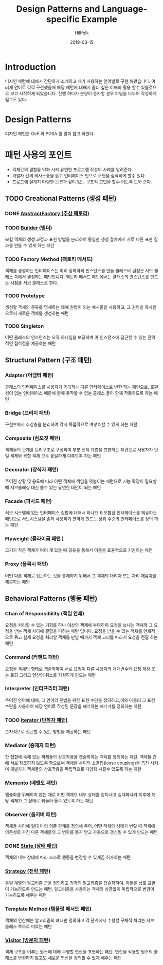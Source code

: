 # -*- mode: org; -*-
#+STARTUP: overview
#+STARTUP: content
#+STARTUP: showall
#+STARTUP: showeverything

#+TITLE: Design Patterns and Language-specific Example 

#+Date: 2019-03-15

#+Author: Hillfolk

* Introduction
  디자인 패턴에 대해서 간단하게 소개하고 제가 사용하는 언어별로 구현 해봤습니다. 여러개 언어로 각각 구현했을때 해당 패턴에 대해서 좀더 싶은 이해화 활용 할수 있을것으로 보고 시작하게 되었습니다.
  진행 하다가 분량이 증가할 경우 파일을 나누어 작성하게 될수도 있다. 

* Design Patterns
  디자인 패턴은 GoF 와 POSA 를 많이 참고 하였다. 

* 패턴 사용의 포인트
  - 객체간의 결합을 약화 시켜 유연한 프로그램 작성의 사례를 알려준다.
  - 개발자 간의 의사소통을 돕고 인터페이스 만으로 구현을 짐작하게 할수 있다.
  - 프로그램 설계지 다양한 옵션과 깊이 있는 구조적 고민을 할수 이도록 도와 준다.


** TODO Creational Patterns (생성 패턴)

*** DONE [[./AbstractFactory/AbstractFactory.org][AbstractFactory (추상 팩토리)]]


*** TODO [[./Builder/Builder.org][Builder (빌더)]]
    복합 객체의 생성 과정과 표현 방법을 분리하여 동일한 생성 절차에서 서로 다른 표현 결과를 만들 수 있게 하는 패턴 

*** TODO Factory Method (팩토리 메서드)
    객체를 생성하는 인터페이스는 미리 정의하되 인스턴스를 만들 클래스의 결정은 서브 클래스 쪽에서 결정하는 패턴입니다. 팩토리 메서드 패턴에서는 클래스의 인스턴스를 만드는 시점을 서브 클래스로 한다. 
    
*** TODO Prototype
    생성할 객체의 종류를 명세하는 데에 원형이 되는 예시물을 시용하고, 그 원형을 복사함으로써 새로운 객체를 생성하는 패턴


*** TODO Singleton
    어떤 클래스의 인스턴스는 오직 하나임을 보장하며 이 인스턴스에 접근할 수 있는 전역적인 접척점을 제공하는 패턴
   

** Structural Pattern (구조 패턴)

*** Adapter (어뎁터 패턴)
    클래스의 인터페이스를 사용자가 기대하는 다른 인터페이스로 변한 하는 패턴으로, 호환성이 없는 인터페이스 때문에 함께 동작할 수 없는 클래스 들이 함께 작동하도록 하는 패턴

*** Bridge (브리지 패턴)  
    구현부에서 추상층을 분리하여 각자 독립적으로 벼녛ㅇ할 수 있게 하는 패턴

*** Composite (컴포짓 패턴)
    객체들의 관계를 트리구조로 구성하여 부분 전체 계층을 표현하는 패컨으로 사용자가 단일 객체와 복합 객체 모두 동일하게 다루도록 하는 패턴

*** Decorator (장식자 패턴)
    주어진 상황 및 용도에 따라 어떤 객체에 책임을 덧붙이는 패턴으로 기능 확장이 필요할때 서브클래싱 대신 쓸수 있는 유연한 대안이 되는 패턴

*** Facade (파사드 패턴)
    서브 시스템에 있는 인터페이스 집합에 대해서 하나으 티오합된 인터페이스를 제공하는 패턴으로 서브시스템을 좀더 사용하기 편하게 만드는 상위 수준의 인터페이스를 정의 하는 패턴

*** Flyweight (플라이급 패턴 )
    크기가 작은 객체가 여러 개 있을 때 공유를 통해서 이들을 효율적으로 지원하는 패턴

*** Proxy (플록시 패턴)
    어떤 다른 객체로 접근하는 것을 통제하기 위해서 그 객체의 대리자 또는 자리 채움자를 제공하는 패턴 

** Behavioral Patterns (행동 패턴)
   

*** Chan of Responsibility (책임 연쇄)
    요청을 처리할 수 있는 기회를 하나 이상의 객체에 부여하여 요청을 보내는 객체와 그 요청을 받는 객체 사이에 결합을 피하는 패턴 입니다. 요청을 받을 수 있는 객체를 연쇄적으로 묶고 실제 요청을 처리할 객체를 만날 때까지 객체 고리를 따라서 요청을 전달 하는 패턴

*** Command (커맨드 패턴)
    요청을 객체의 형태로 캡슐화하여 서로 요청이 다른 사용자의 매개변수와 요청 저장 또는 로깅 그리고 연산의 취소를 지원하게 만드는 패턴

*** Interpreter (인터프리터 패턴)
    주어진 언어에 대해, 그 언어의 문법을 위한 표현 수단을 정의하고,이와 아울러 그 표현 수단을 사용하여 해당 언어로 작성된 문장을 해석하는 해석기를 정의하는 패턴

*** TODO [[./Iterator/Iterator.org][Iterator (반복자 패턴)]]
    순차적으로 접근할 수 있는 방법을 제공하는 패턴

*** Mediator (중재자 패턴)
    한 집합에 속해 있는 객체들의 상호작용을 캡슐화하는 객체를 정의하는 패턴, 객체들 간에 서로 참조하지 않도록 함으로써 객체들 사이의 소결합(loose coupling)을 촉진 시키며 개발자가 객체들의 상호작용을 독립적으로 다양화 시킬수 있도록 하는 패턴

*** Memento (메멘토 패턴)
    캡슐화를 위배하지 않는 채로 어떤 객체으 내부 상태를 잡아내고 실체화시켜 이후에 해당 객체가 그 상태로 되돌아 올수 있도록 하는 패턴 

*** Observer (옵저버 패턴)
    객체들 사이에 일대 다의 의존 관계를 정의해 두어, 어떤 객체의 상태가 변할 때 객체에 의존성르 가진 다른 객체들의 그 변화를 통지 받고 자동으로 갱신될 수 있게 만드는 패턴

*** DONE [[./State/State.org][State (상태 패턴)]]
    객체의 내부 상태에 따라 스스로 행동을 변경할 수 있게끔 허가하는 패턴

*** [[./Strategy/Strategy.org][Strategy (전략 패턴)]]
    동일 계열의 알고리즘 군을 정의하고 각각의 알고리즘을 갭슐화하여, 이들을 상호 교환이 가능하도록 만드는 패턴, 알고리즘을 사용하는 객체와 상관없이 독립적으로 변경이 가능하도록 해주는 패턴

*** Template Method (템플릿 메서드 패턴)
    객체의 연산에는 알고리즘의 뼈대만 정의하고 각 단계에서 수행할 구체적 처리는 서브 클래스 쪽으로 미루는 패턴

*** [[./Visitor/Visitor.org][Visitor (방문자 패턴)]]
    객체 구조를 이루는 원소에 대해 수행할 연산을 표현하는 패턴, 연산을 적용할 원소의 클래스를 변경하지 않고도 새로운 연산을 정의할 수 있게 해주는 패턴
